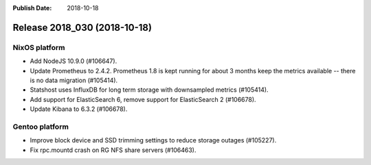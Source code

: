 :Publish Date: 2018-10-18

Release 2018_030 (2018-10-18)
-----------------------------

NixOS platform
^^^^^^^^^^^^^^

* Add NodeJS 10.9.0 (#106647).
* Update Prometheus to 2.4.2. Prometheus 1.8 is kept running for about 3
  months keep the metrics available -- there is no data migration (#105414).
* Statshost uses InfluxDB for long term storage with downsampled metrics
  (#105414).
* Add support for ElasticSearch 6, remove support for ElasticSearch 2 (#106678).
* Update Kibana to 6.3.2 (#106678).


Gentoo platform
^^^^^^^^^^^^^^^

* Improve block device and SSD trimming settings to reduce storage outages
  (#105227).
* Fix rpc.mountd crash on RG NFS share servers (#106463).


.. vim: set spell spelllang=en:
